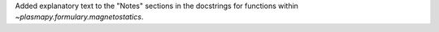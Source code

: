 Added explanatory text to the "Notes" sections in the docstrings for
functions within `~plasmapy.formulary.magnetostatics`.
